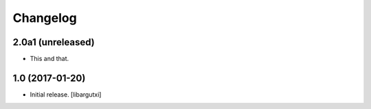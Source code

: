 Changelog
=========

2.0a1 (unreleased)
------------------

- This and that.

1.0 (2017-01-20)
------------------

- Initial release.
  [libargutxi]
